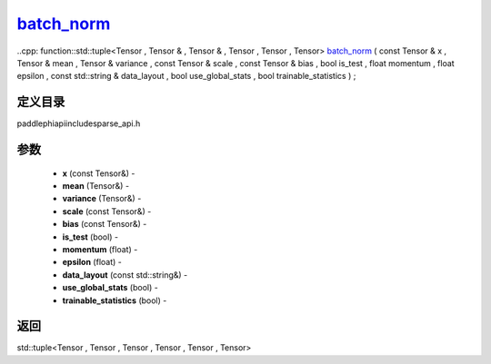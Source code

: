 .. _cn_api_paddle_experimental_sparse_batch_norm_:

batch_norm_
-------------------------------

..cpp: function::std::tuple<Tensor , Tensor & , Tensor & , Tensor , Tensor , Tensor> batch_norm_ ( const Tensor & x , Tensor & mean , Tensor & variance , const Tensor & scale , const Tensor & bias , bool is_test , float momentum , float epsilon , const std::string & data_layout , bool use_global_stats , bool trainable_statistics ) ;

定义目录
:::::::::::::::::::::
paddle\phi\api\include\sparse_api.h

参数
:::::::::::::::::::::
	- **x** (const Tensor&) - 
	- **mean** (Tensor&) - 
	- **variance** (Tensor&) - 
	- **scale** (const Tensor&) - 
	- **bias** (const Tensor&) - 
	- **is_test** (bool) - 
	- **momentum** (float) - 
	- **epsilon** (float) - 
	- **data_layout** (const std::string&) - 
	- **use_global_stats** (bool) - 
	- **trainable_statistics** (bool) - 

返回
:::::::::::::::::::::
std::tuple<Tensor , Tensor , Tensor , Tensor , Tensor , Tensor>
